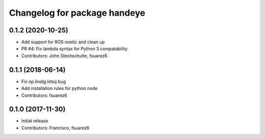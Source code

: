 ^^^^^^^^^^^^^^^^^^^^^^^^^^^^^
Changelog for package handeye
^^^^^^^^^^^^^^^^^^^^^^^^^^^^^

0.1.2 (2020-10-25)
------------------
* Add support for ROS noetic and clean up
* PR #4: Fix lambda syntax for Python 3 compatability
* Contributors: John Stechschulte, fsuarez6

0.1.1 (2018-06-14)
------------------
* Fix `np.linalg.lstsq` bug
* Add installation rules for python node
* Contributors: fsuarez6

0.1.0 (2017-11-30)
------------------
* Initial release
* Contributors: Francisco, fsuarez6
